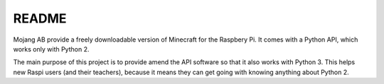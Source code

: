 README
======

Mojang AB provide a freely downloadable version of Minecraft for the
Raspbery Pi.  It comes with a Python API, which works only with
Python 2.

The main purpose of this project is to provide amend the API software
so that it also works with Python 3.  This helps new Raspi users (and
their teachers), because it means they can get going with knowing
anything about Python 2.
